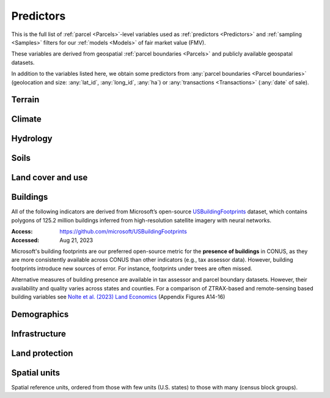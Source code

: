 Predictors
==========

This is the full list of :ref:`parcel <Parcels>`-level variables used as :ref:`predictors <Predictors>` and :ref:`sampling <Samples>` filters for our :ref:`models <Models>` of fair market value (FMV).

These variables are derived from geospatial :ref:`parcel boundaries <Parcels>` and publicly available geospatal datasets.

In addition to the variables listed here, we obtain some predictors from :any:`parcel boundaries <Parcel boundaries>` (geolocation and size: :any:`lat_id`, :any:`long_id`, :any:`ha`) or :any:`transactions <Transactions>` (:any:`date` of sale).


*******
Terrain
*******

.. attribute:: elev

   Average elevation of parcel (meters).

   :Source: USGS National Elevation Dataset (NED) 1/3 Arc-Second
   :Geoprocessing: Mean of pixel values within parcel (zonal statistics). Elevation raster exported at 0.00449 degrees resolution from Google Earth Engine (EPSG:4326).

.. attribute:: slope

   Average slope of parcel (degrees).

   :Source: see :any:`elev`
   :Geoprocessing: Mean of pixel values within parcel (zonal statistics). Slope computed at 30m resolution in Google Earth Engine (EPSG:5070).


*******
Climate
*******

.. attribute:: clim_ppt_summer

   Average precipitation in summer (Jun-Aug) (mm)

   :Source: PRISM monthly climate normals
   :Access: https://prism.oregonstate.edu/
   :Accessed: Aug 10, 2023
   :Geoprocessing: Zonal statistics (mean)

.. attribute:: clim_ppt_winter

   Average precipitation in winter (Dec-Feb) (mm)

   :Source: see :any:`clim_ppt_summer`

.. attribute:: clim_tmean_summer

   Average temperature in summer (Jun-Aug) (C)

   :Source: see :any:`clim_ppt_summer`

.. attribute:: clim_tmean_winter

   Average temperature in winter (Dec-Feb) (C)

   :Source: see :any:`clim_ppt_summer`


*********
Hydrology
*********

.. attribute:: cst_50

   Percentage (0-100) of coastal waters within a 50m radius. Used as proxy for beachfront properties and boating access.

   :Source: ESRI North America Water Polygons
   :Accessed: Jun 18, 2019

.. attribute:: cst_2500

   Percentage (0-100) of coastal waters within a 2500m radius. Used as proxy for ocean proximity for near-ocean properties. Positively associated with distance to coast as well as with the added value of properties surrounded by coastal waters on several sides, such as islands, peninsulas, etc.

   :Source: see :any:`cst_50`

.. attribute:: lake_dist

   Distance (m) to nearest large lake (> 4ha).

   :Source: National Hydrographic Database (NHDPlus High Resolution)
   :Source: National Hydrographic Database (NHDPlus High Resolution)
   :Access: https://www.usgs.gov/national-hydrography/nhdplus-high-resolution
   :Accessed: Jun 18, 2019

.. attribute:: lake_frontage

   Approximate total lake frontage of the parcel (in meters).

   :Source: see :any:`lake_dist`
   :Geoprocessing: Area of intersection of parcel polygon with 50-meter-buffers around NHD lake waterbodies, divided by the buffer width (50m).

.. attribute:: river_frontage

   Approximate total river frontage of the parcel (in meters). Only waterbody polygons from the NHD are included (no lines).

   :Source: see :any:`lake_dist`
   :Geoprocessing: see :any:`lake_frontage`, but using *river* waterbodies.

.. attribute:: water_exposure

   :Computation: :code:`(`:any:`river_frontage`:code:`+`:any:`lake_frontage` :code:`) /` :any:`ha`

.. attribute:: p_wet

   Percentage (0-100) of parcel area covered by wetland polygons.

   :Source: National Wetlands Inventory (NWI), U.S. Fish & Wildlife Service
   :Access: https://www.fws.gov/program/national-wetlands-inventory/wetlands-data
   :Accessed: Jun 18, 2019

.. attribute:: fld_fr_fath_p100

   Flood risk: average meters of inundation depth within the 1% annual exceedance probability floodplain (pluvial floods).

   :Source: Fathom-US Flood Hazard data (`Wing et al 2018 <https://iopscience.iop.org/article/10.1088/1748-9326/aaac65>`_)
   :Access: https://www.fathom.global/product/flood-hazard-data-maps/fathom-us/ (licensed)
   :Accessed: Mar 26, 2020
   :Geoprocessing: Zonal statistics (mean)

.. attribute:: fld_fr_fath_f100

   Flood risk: average meters of inundation depth within the 1% annual exceedance probability floodplain (fluvial floods).

   :Source: see :any:`fld_fr_fath_p100`

*****
Soils
*****

.. aluna:aluna:: f_soil_<soil_class>

   Fraction (0-1) of parcel area covered by `soil_class`.

   Eleven soil class categories are distinguished (e.g. "prime" farmland, "state priority" soil, etc.). See `Gold et al (2023) <https://journals.plos.org/plosone/article?id=10.1371/journal.pone.0291182>`_ for a description.

   :Source: SSURGO
   :Access: https://websoilsurvey.nrcs.usda.gov/app/WebSoilSurvey.aspx
   :Accessed: Aug 11, 2023
   :Geoprocessing: Polygon intersections


******************
Land cover and use
******************

.. attribute:: p_barren

   Percentage (0-100) of pixels in parcel that were "barren" in 2011.

   :Source: National Land Cover Database, Year-2011 Land Cover (Edition 2014-10-10)
   :Access: `<https://www.mrlc.gov/data>`_
   :Accessed: June 18, 2019

.. attribute:: p_crops

   Percentage (0-100) of pixels in parcel that were "cropland" in 2011.

   :Source: see :any:`p_barren`

.. attribute:: p_forest

   Percentage (0-100) of pixels in parcel that were "forest" (deciduous, evergreen, or mixed) in 2011.

   :Source: see :any:`p_barren`

.. attribute:: p_grassland

   Percentage (0-100) of pixels in parcel that were "grassland" in 2011.

   :Source: see :any:`p_barren`
   
.. attribute:: p_pasture

   Percentage (0-100) of pixels in parcel that were "pasture" in 2011.

   :Source: see :any:`p_barren`

.. attribute:: p_shrub

   Percentage (0-100) of pixels in parcel that were "shrubland" in 2011.

   :Source: see :any:`p_barren`

.. attribute:: irr_2000_2020

   Percentage (0-100) of pixels in parcel that were "irrigated" between 2000 and 2020 (averaged across all years)

   :Source: IrrMapper Irrigated Lands, Version 1.2
   :Access: https://developers.google.com/earth-engine/datasets/catalog/UMT_Climate_IrrMapper_RF_v1_2
   :Accessed: April 11, 2022


*********
Buildings
*********

All of the following indicators are derived from Microsoft’s open-source `USBuildingFootprints <https://github.com/microsoft/USBuildingFootprints>`_ dataset, which contains polygons of 125.2 million buildings inferred from high-resolution satellite imagery with neural networks.

:Access: `<https://github.com/microsoft/USBuildingFootprints>`_
:Accessed: Aug 21, 2023

Microsoft's building footprints are our preferred open-source metric for the **presence of buildings** in CONUS, as they are more consistently available across CONUS than other indicators (e.g., tax assessor data). However, building footprints introduce new sources of error. For instance, footprints under trees are often missed.

Alternative measures of building presence are available in tax assessor and parcel boundary datasets. However, their availability and quality varies across states and counties. For a comparison of ZTRAX-based and remote-sensing based building variables see `Nolte et al. (2023) Land Economics <https://le.uwpress.org/content/early/2023/06/09/le.100.1.102122-0090R>`_ (Appendix Figures A14-16)

.. attribute:: n_bld_fp

   Count of building footprints on the parcel.

   :Geoprocessing: Polygon intersections.

.. attribute:: m2_bld_fp

   Area of building footprints on the parcel (square meters)

   :Geoprocessing: Polygon intersections.

.. attribute:: p_bld_fp

   Percentage (0-100) of the area of the parcel that is covered by footprints.

   :Geoprocessing: Polygon intersections.

.. aluna:aluna:: p_bld_fp_*

   Percentage of area within the given radius (``*``, integer, in meters) that is covered by building footprints. An indicator of nearby building density.

   :Geoprocessing: rasterization of building footprints, pixel-based computation of average building footprint presence within circular neighborhood (2D convolution with moving-window kernel), averaged across all pixels within each parcel (zonal statistics).

.. attribute:: p_bld_fp_500

   % building footprints within 500m

   See :aluna:ref:`p_bld_fp_*`

.. attribute:: p_bld_fp_5000

   % building footprints within 5000m

   See :aluna:ref:`p_bld_fp_*`


************
Demographics
************

.. attribute:: hh_inc_med_bg_2012_2016

   Median household income at the census block-group level (2012-2016)

   :Source: American Community Survey, via the National Historical Geographic Information System (NHGIS)
   :Access: `<https://www.nhgis.org/>`_
   :Geoprocessing: spatial joins of parcel centroids with reference units.

.. attribute:: p_asian_bg_2012_2016
   
   % population in block group identifying as "Asian" on American Community Survey.

   :Source: see :aluna:ref:`hh_inc_med_bg_2012_2016`

.. attribute:: p_black_bg_2021_2016
   
   % population in block group identifying as "Black or African-American" on American Community Survey.

   :Source: see :aluna:ref:`hh_inc_med_bg_2012_2016`

.. attribute:: p_hispanic_bg_2021_2016
   
   % population in block group identifying as "Hispanic" on American Community Survey.
   
   (Note: overlaps with 'race' categories, such as white, black, asian, etc.)

   :Source: see :aluna:ref:`hh_inc_med_bg_2012_2016`

.. attribute:: p_mixed_bg_2021_2016
   
   % population in block group identifying as "Mixed" on American Community Survey.

   :Source: see :aluna:ref:`hh_inc_med_bg_2012_2016`

.. attribute:: p_native_bg_2021_2016
   
   % population in block group identifying as "American Indian or Alaska Native" on American Community Survey.

   :Source: see :aluna:ref:`hh_inc_med_bg_2012_2016`

.. attribute:: p_pacific_bg_2021_2016
   
   % population in block group identifying as "Native Hawaiian or Other Pacific Islander" on American Community Survey.

   :Source: see :aluna:ref:`hh_inc_med_bg_2012_2016`

.. attribute:: p_white_bg_2021_2016
   
   % population in block group identifying as "White" on American Community Survey.

   :Source: see :aluna:ref:`hh_inc_med_bg_2012_2016`

.. attribute:: bld_pop_exp_c4

   Population gravity (experimental).

   A spatial measure of residential population, attributed to building footprints.

   :Geoprocessing: Zonal statistics

   Find out more:

   .. toctree::
      :maxdepth: 1

      population_gravity/population_gravity

   
**************
Infrastructure
**************

.. aluna:aluna:: rd_dst_pvd+

   Distance to nearest paved road, including highways (meters).

   :Source: TIGER/Line shapefiles from the U.S. Census Bureau for the year 2019
   :Access: `<https://www.census.gov/geographies/mapping-files/time-series/geo/tiger-line-file.html>`_
   :Accessed: Sept 10, 2020

   Only computed up to 3km.

.. attribute:: travel

   Travel time to major cities (minutes), ca. 2000

   :Source: European Commission & World Bank (Nelson 2007)
   :Access: `<https://forobs.jrc.ec.europa.eu/products/gam/>`_

   This dataset was computed with different specifications than :any:`travel_weiss`. The two are not intercomparable. Differences do not necessarily reflect change over time.


.. attribute:: travel_weiss

   Travel time to major cities (minutes), ca. 2015

   :Source: Weiss et al. 2017 *Nature*
   :Access: `<https://www.nature.com/articles/nature25181>`_


***************
Land protection
***************

.. attribute:: p_prot_2010_5000

   See :aluna:ref:`p_prot_*_*`


.. aluna:aluna:: p_prot_*_*

   Percentage of area within a given <radius> (in meters) that is protected by fee or conservation easement in a given <year>.

   :Sources:
     * Protected Area Database of the United States (PAD-US 2.0)
     * National Conservation Easement Database (NCED)
     * New England Protected Open Space (NEPOS) database
     * Colorado Ownership, Management, and Protection (COMaP) database.

   :Geoprocessing:
     Rasterization of protection polygons, pixel-based computation of average protection within circular neighborhood (2D convolution with moving-window kernel), averaged across all pixels within each parcel (zonal statistics).

   .. note::

      Data for Colorado is licensed from COMaP and cannot be shared.


.. attribute:: p_e

   Percentage (0-100) of parcel overlapping with a conservation easement.

   :Sources: see :aluna:ref:`p_prot_*_*`


.. attribute:: ct_p

   Percentage (0-100) of parcel overlapping with a public land acquisition.

   :Source: Conservation Almanac (Trust for Public Land)
   :Access: https://conservationalmanac.org/
   :Accessed: Sep 15, 2019


*************
Spatial units
*************

Spatial reference units, ordered from those with few units (U.S. states) to those with many (census block groups).

.. attribute:: division

   U.S. census division (groups of `state`)

.. attribute:: state

   U.S. state, identified by its two-letter Alpha code (e.g. ``CA`` for California)

   :Source: Census Bureau, via the National Historical Geographic Information System (NHGIS)
   :Access: `<https://www.nhgis.org/>`_
   :Geoprocessing: Spatial intersection with parcel centroids

.. attribute:: region_id

   Region identifier.

   :any:`Core-based regions` are an experimental geographic identifier developed at the :any:`PLACES` lab.

   Regions divide the contiguous U.S. into less than 1000 spatial units that are identified by their high-value "core" (city centers, resorts).

   We prefer modeling at the level of regions rather than counties or states, as the latter vary substantially in size and number across the U.S. geography.

   :Geoprocessing: Spatial intersection with parcel centroids

   Learn more:

   .. toctree::
      :maxdepth: 1

      regions/regions

.. attribute:: fips

   U.S. county, identified by its five-digit county FIPS code (e.g. ``06037`` for Los Angeles county, California)

   :Source: NHGIS (see :any:`state`)

.. attribute:: zip_id

   ZIP code, 2016

   :Source: NHGIS (see :any:`state`)

.. attribute:: tract_id

   Census tract identifier, 2016

   :Source: NHGIS (see :any:`state`)

.. attribute:: bg_id

   Census block group identifier, 2016

   Unique within county.

   :Source: NHGIS (see :any:`state`)


